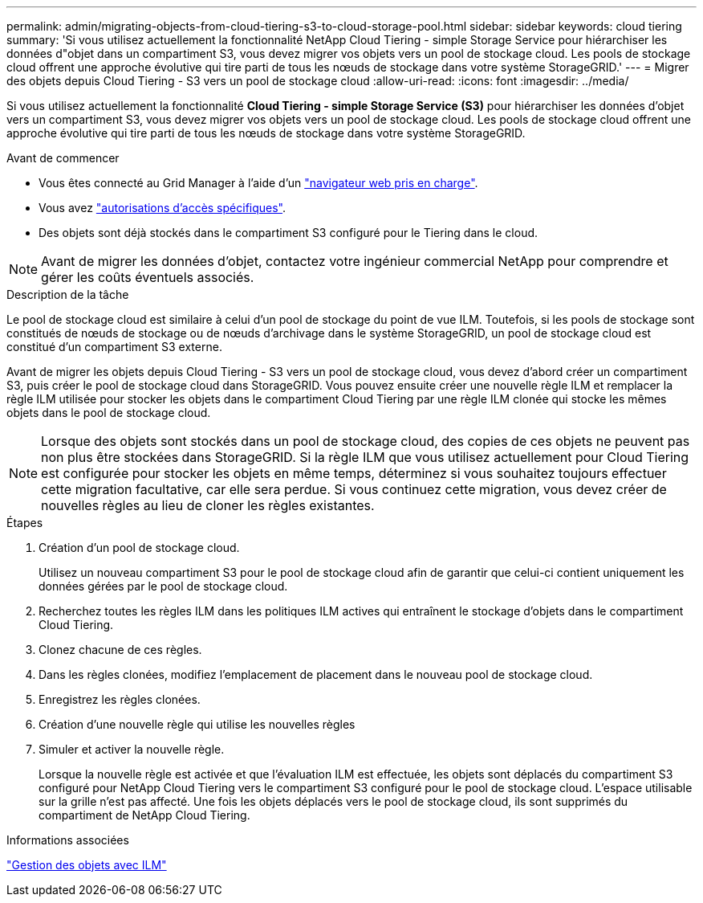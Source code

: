 ---
permalink: admin/migrating-objects-from-cloud-tiering-s3-to-cloud-storage-pool.html 
sidebar: sidebar 
keywords: cloud tiering 
summary: 'Si vous utilisez actuellement la fonctionnalité NetApp Cloud Tiering - simple Storage Service pour hiérarchiser les données d"objet dans un compartiment S3, vous devez migrer vos objets vers un pool de stockage cloud. Les pools de stockage cloud offrent une approche évolutive qui tire parti de tous les nœuds de stockage dans votre système StorageGRID.' 
---
= Migrer des objets depuis Cloud Tiering - S3 vers un pool de stockage cloud
:allow-uri-read: 
:icons: font
:imagesdir: ../media/


[role="lead"]
Si vous utilisez actuellement la fonctionnalité *Cloud Tiering - simple Storage Service (S3)* pour hiérarchiser les données d'objet vers un compartiment S3, vous devez migrer vos objets vers un pool de stockage cloud. Les pools de stockage cloud offrent une approche évolutive qui tire parti de tous les nœuds de stockage dans votre système StorageGRID.

.Avant de commencer
* Vous êtes connecté au Grid Manager à l'aide d'un link:../admin/web-browser-requirements.html["navigateur web pris en charge"].
* Vous avez link:admin-group-permissions.html["autorisations d'accès spécifiques"].
* Des objets sont déjà stockés dans le compartiment S3 configuré pour le Tiering dans le cloud.



NOTE: Avant de migrer les données d'objet, contactez votre ingénieur commercial NetApp pour comprendre et gérer les coûts éventuels associés.

.Description de la tâche
Le pool de stockage cloud est similaire à celui d'un pool de stockage du point de vue ILM. Toutefois, si les pools de stockage sont constitués de nœuds de stockage ou de nœuds d'archivage dans le système StorageGRID, un pool de stockage cloud est constitué d'un compartiment S3 externe.

Avant de migrer les objets depuis Cloud Tiering - S3 vers un pool de stockage cloud, vous devez d'abord créer un compartiment S3, puis créer le pool de stockage cloud dans StorageGRID. Vous pouvez ensuite créer une nouvelle règle ILM et remplacer la règle ILM utilisée pour stocker les objets dans le compartiment Cloud Tiering par une règle ILM clonée qui stocke les mêmes objets dans le pool de stockage cloud.


NOTE: Lorsque des objets sont stockés dans un pool de stockage cloud, des copies de ces objets ne peuvent pas non plus être stockées dans StorageGRID. Si la règle ILM que vous utilisez actuellement pour Cloud Tiering est configurée pour stocker les objets en même temps, déterminez si vous souhaitez toujours effectuer cette migration facultative, car elle sera perdue. Si vous continuez cette migration, vous devez créer de nouvelles règles au lieu de cloner les règles existantes.

.Étapes
. Création d'un pool de stockage cloud.
+
Utilisez un nouveau compartiment S3 pour le pool de stockage cloud afin de garantir que celui-ci contient uniquement les données gérées par le pool de stockage cloud.

. Recherchez toutes les règles ILM dans les politiques ILM actives qui entraînent le stockage d'objets dans le compartiment Cloud Tiering.
. Clonez chacune de ces règles.
. Dans les règles clonées, modifiez l'emplacement de placement dans le nouveau pool de stockage cloud.
. Enregistrez les règles clonées.
. Création d'une nouvelle règle qui utilise les nouvelles règles
. Simuler et activer la nouvelle règle.
+
Lorsque la nouvelle règle est activée et que l'évaluation ILM est effectuée, les objets sont déplacés du compartiment S3 configuré pour NetApp Cloud Tiering vers le compartiment S3 configuré pour le pool de stockage cloud. L'espace utilisable sur la grille n'est pas affecté. Une fois les objets déplacés vers le pool de stockage cloud, ils sont supprimés du compartiment de NetApp Cloud Tiering.



.Informations associées
link:../ilm/index.html["Gestion des objets avec ILM"]
